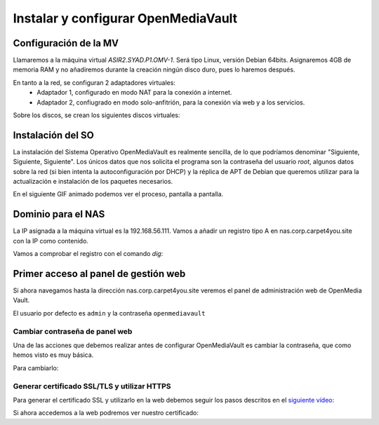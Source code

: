 ************************************
Instalar y configurar OpenMediaVault
************************************

Configuración de la MV
======================

Llamaremos a la máquina virtual *ASIR2.SYAD.P1.OMV-1*. Será tipo Linux, versión Debian 64bits. Asignaremos 4GB de memoria RAM y no añadiremos durante la creación ningún disco duro, pues lo haremos después.

En tanto a la red, se configuran 2 adaptadores virtuales:
 * Adaptador 1, configurado en modo NAT para la conexión a internet. 
 * Adaptador 2, confiugrado en modo solo-anfitrión, para la conexión vía web y a los servicios.


Sobre los discos, se crean los siguientes discos virtuales:

.. raw:: html

    <div style="position: relative; margin: 2em; padding-bottom: 5%; height: 0; overflow: hidden; max-width: 100%; height: auto;">
       <img src="https://raw.githubusercontent.com/gonzaleztroyano/ASIR2-SYAD-P1/main/docs/source/images/nas/nas4.png" alt="Imagen en la que se pueden ver los discos duros creados para la MV.">
    </div>


Instalación del SO
==================

La instalación del Sistema Operativo OpenMediaVault es realmente sencilla, de lo que podríamos denominar "Siguiente, Siguiente, Siguiente". Los únicos datos que nos solicita el programa son la contraseña del usuario *root*, algunos datos sobre la red (si bien intenta la autoconfiguración por DHCP) y la réplica de APT de Debian que queremos utilizar para la actualización e instalación de los paquetes necesarios.

En el siguiente GIF animado podemos ver el proceso, pantalla a pantalla. 

.. raw:: html

    <div style="position: relative; margin: 2em; padding-bottom: 5%; height: 0; overflow: hidden; max-width: 100%; height: auto;">
       <img src="https://raw.githubusercontent.com/gonzaleztroyano/ASIR2-SYAD-P1/main/docs/source/images/nas/nas_install_gif.gif" alt="Imagen animada en la que podemos ver, pantalla a pantalla, cómo es el proceso de instalación del SO OpenMediaVault">
    </div>


Dominio para el NAS
====================

La IP asignada a la máquina virtual es la 192.168.56.111. Vamos a añadir un registro tipo A en nas.corp.carpet4you.site con la IP como contenido. 

Vamos a comprobar el registro con el comando *dig*:

.. code-block:: console
    user@server-carpet:~$ dig nas.corp.carpet4you.site.
    ; <<>> DiG 9.11.5-P4-5.1+deb10u5-Debian <<>> nas.corp.carpet4you.site.
    ;; global options: +cmd
    ;; Got answer:
    ;; ->>HEADER<<- opcode: QUERY, status: NOERROR, id: 3770
    ;; flags: qr rd ra; QUERY: 1, ANSWER: 1, AUTHORITY: 0, ADDITIONAL: 1

    ;; OPT PSEUDOSECTION:
    ; EDNS: version: 0, flags:; udp: 512
    ;; QUESTION SECTION:
    ;nas.corp.carpet4you.site.      IN      A

    ;; ANSWER SECTION:
    nas.corp.carpet4you.site. 3600  IN      A       192.168.56.111

    ;; Query time: 17 msec
    ;; SERVER: 169.254.169.254#53(169.254.169.254)
    ;; WHEN: Mon Oct 25 21:48:32 UTC 2021
    ;; MSG SIZE  rcvd: 69



Primer acceso al panel de gestión web
======================================

Si ahora navegamos hasta la dirección nas.corp.carpet4you.site veremos el panel de administración web de OpenMedia Vault.



.. raw:: html

    <div style="position: relative; margin: 2em; padding-bottom: 5%; height: 0; overflow: hidden; max-width: 100%; height: auto;">
       <img src="https://raw.githubusercontent.com/gonzaleztroyano/ASIR2-SYAD-P1/main/docs/source/images/nas/nas22.png" alt="Imagen animada en la que podemos ver, pantalla a pantalla, cómo es el proceso de instalación del SO OpenMediaVault">
    </div>


El usuario por defecto es ``admin`` y la contraseña ``openmediavault``

Cambiar contraseña de panel web
--------------------------------

Una de las acciones que debemos realizar antes de configurar OpenMediaVault es cambiar la contraseña, que como hemos visto es muy básica. 

Para cambiarlo:

.. raw:: html

    <div style="position: relative; margin: 2em; padding-bottom: 5%; height: 0; overflow: hidden; max-width: 100%; height: auto;">
       <img src="https://raw.githubusercontent.com/gonzaleztroyano/ASIR2-SYAD-P1/main/docs/source/images/nas/nas23.png" alt="">
    </div>


Generar certificado SSL/TLS y utilizar HTTPS
---------------------------------------------

Para generar el certificado SSL y utilizarlo en la web debemos seguir los pasos descritos en el `siguiente vídeo <https://www.loom.com/embed/2ca8a17c02a64444b19793560afb7d63>`_:

.. raw:: html

    <div style="position: relative; margin: 2em; padding-bottom: 5%; height: 0; overflow: hidden; max-width: 100%; height: auto;">
       <div style="position: relative; padding-bottom: 61.1328125%; height: 0;"><iframe src="https://www.loom.com/embed/2ca8a17c02a64444b19793560afb7d63" frameborder="0" webkitallowfullscreen mozallowfullscreen allowfullscreen style="position: absolute; top: 0; left: 0; width: 100%; height: 100%;"></iframe></div>
    </div>


Si ahora accedemos a la web podremos ver nuestro certificado:

.. raw:: html

    <div style="position: relative; margin: 2em; padding-bottom: 5%; height: 0; overflow: hidden; max-width: 100%; height: auto;">
       <img src="https://raw.githubusercontent.com/gonzaleztroyano/ASIR2-SYAD-P1/main/docs/source/images/nas/nas24.png" alt="">
    </div>
